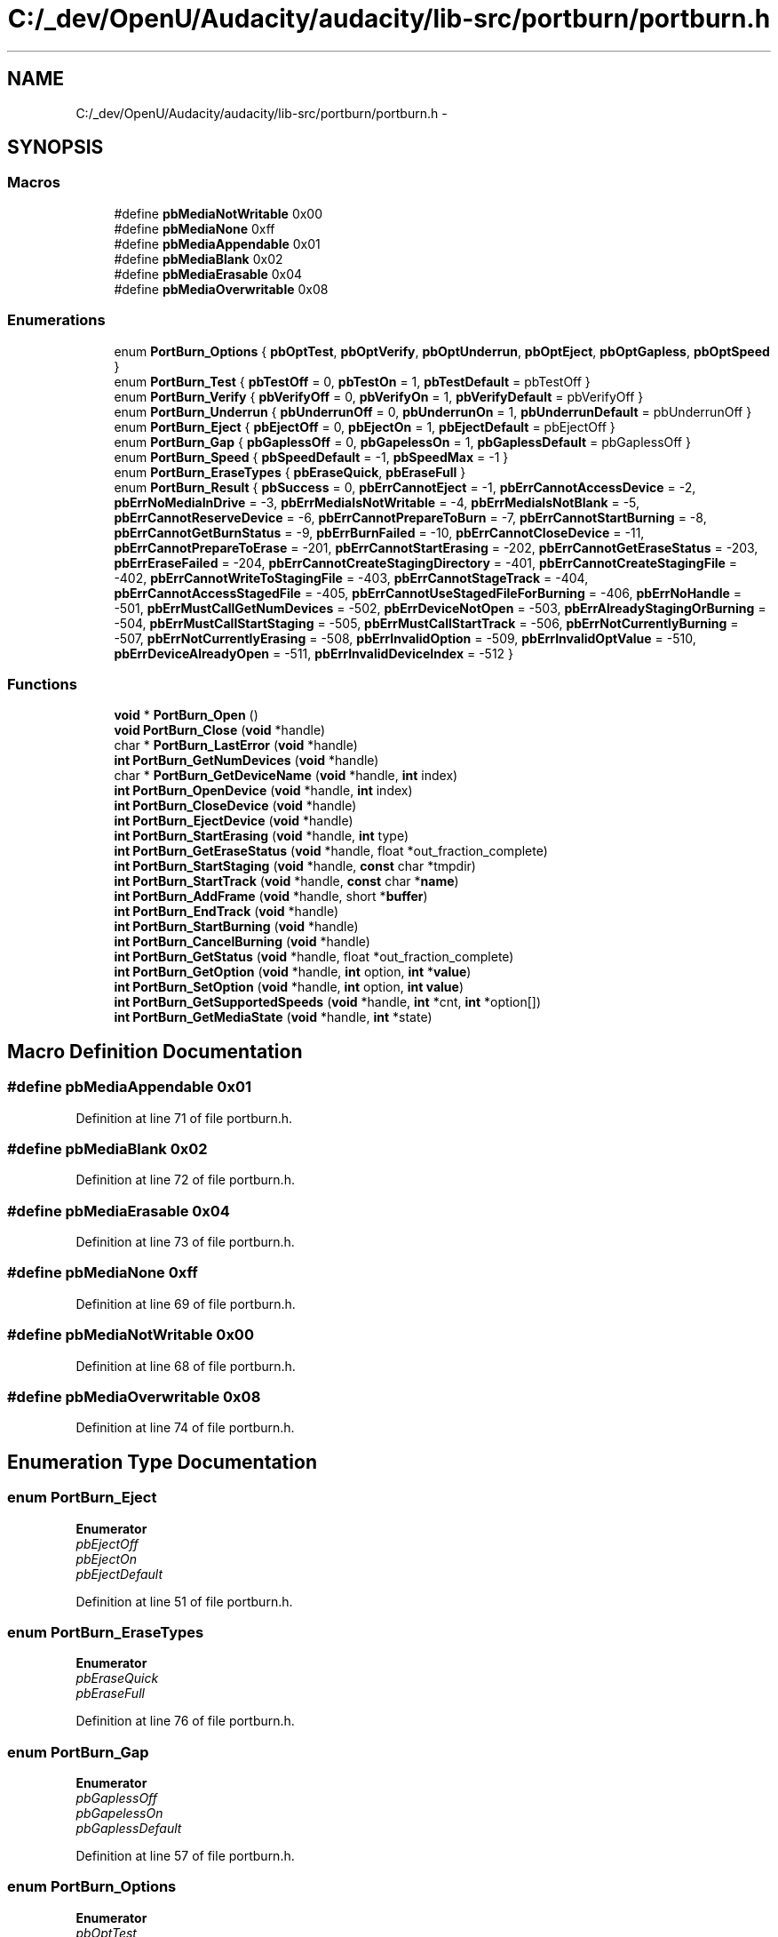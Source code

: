 .TH "C:/_dev/OpenU/Audacity/audacity/lib-src/portburn/portburn.h" 3 "Thu Apr 28 2016" "Audacity" \" -*- nroff -*-
.ad l
.nh
.SH NAME
C:/_dev/OpenU/Audacity/audacity/lib-src/portburn/portburn.h \- 
.SH SYNOPSIS
.br
.PP
.SS "Macros"

.in +1c
.ti -1c
.RI "#define \fBpbMediaNotWritable\fP   0x00"
.br
.ti -1c
.RI "#define \fBpbMediaNone\fP   0xff"
.br
.ti -1c
.RI "#define \fBpbMediaAppendable\fP   0x01"
.br
.ti -1c
.RI "#define \fBpbMediaBlank\fP   0x02"
.br
.ti -1c
.RI "#define \fBpbMediaErasable\fP   0x04"
.br
.ti -1c
.RI "#define \fBpbMediaOverwritable\fP   0x08"
.br
.in -1c
.SS "Enumerations"

.in +1c
.ti -1c
.RI "enum \fBPortBurn_Options\fP { \fBpbOptTest\fP, \fBpbOptVerify\fP, \fBpbOptUnderrun\fP, \fBpbOptEject\fP, \fBpbOptGapless\fP, \fBpbOptSpeed\fP }"
.br
.ti -1c
.RI "enum \fBPortBurn_Test\fP { \fBpbTestOff\fP = 0, \fBpbTestOn\fP = 1, \fBpbTestDefault\fP = pbTestOff }"
.br
.ti -1c
.RI "enum \fBPortBurn_Verify\fP { \fBpbVerifyOff\fP = 0, \fBpbVerifyOn\fP = 1, \fBpbVerifyDefault\fP = pbVerifyOff }"
.br
.ti -1c
.RI "enum \fBPortBurn_Underrun\fP { \fBpbUnderrunOff\fP = 0, \fBpbUnderrunOn\fP = 1, \fBpbUnderrunDefault\fP = pbUnderrunOff }"
.br
.ti -1c
.RI "enum \fBPortBurn_Eject\fP { \fBpbEjectOff\fP = 0, \fBpbEjectOn\fP = 1, \fBpbEjectDefault\fP = pbEjectOff }"
.br
.ti -1c
.RI "enum \fBPortBurn_Gap\fP { \fBpbGaplessOff\fP = 0, \fBpbGapelessOn\fP = 1, \fBpbGaplessDefault\fP = pbGaplessOff }"
.br
.ti -1c
.RI "enum \fBPortBurn_Speed\fP { \fBpbSpeedDefault\fP = -1, \fBpbSpeedMax\fP = -1 }"
.br
.ti -1c
.RI "enum \fBPortBurn_EraseTypes\fP { \fBpbEraseQuick\fP, \fBpbEraseFull\fP }"
.br
.ti -1c
.RI "enum \fBPortBurn_Result\fP { \fBpbSuccess\fP = 0, \fBpbErrCannotEject\fP = -1, \fBpbErrCannotAccessDevice\fP = -2, \fBpbErrNoMediaInDrive\fP = -3, \fBpbErrMediaIsNotWritable\fP = -4, \fBpbErrMediaIsNotBlank\fP = -5, \fBpbErrCannotReserveDevice\fP = -6, \fBpbErrCannotPrepareToBurn\fP = -7, \fBpbErrCannotStartBurning\fP = -8, \fBpbErrCannotGetBurnStatus\fP = -9, \fBpbErrBurnFailed\fP = -10, \fBpbErrCannotCloseDevice\fP = -11, \fBpbErrCannotPrepareToErase\fP = -201, \fBpbErrCannotStartErasing\fP = -202, \fBpbErrCannotGetEraseStatus\fP = -203, \fBpbErrEraseFailed\fP = -204, \fBpbErrCannotCreateStagingDirectory\fP = -401, \fBpbErrCannotCreateStagingFile\fP = -402, \fBpbErrCannotWriteToStagingFile\fP = -403, \fBpbErrCannotStageTrack\fP = -404, \fBpbErrCannotAccessStagedFile\fP = -405, \fBpbErrCannotUseStagedFileForBurning\fP = -406, \fBpbErrNoHandle\fP = -501, \fBpbErrMustCallGetNumDevices\fP = -502, \fBpbErrDeviceNotOpen\fP = -503, \fBpbErrAlreadyStagingOrBurning\fP = -504, \fBpbErrMustCallStartStaging\fP = -505, \fBpbErrMustCallStartTrack\fP = -506, \fBpbErrNotCurrentlyBurning\fP = -507, \fBpbErrNotCurrentlyErasing\fP = -508, \fBpbErrInvalidOption\fP = -509, \fBpbErrInvalidOptValue\fP = -510, \fBpbErrDeviceAlreadyOpen\fP = -511, \fBpbErrInvalidDeviceIndex\fP = -512 }"
.br
.in -1c
.SS "Functions"

.in +1c
.ti -1c
.RI "\fBvoid\fP * \fBPortBurn_Open\fP ()"
.br
.ti -1c
.RI "\fBvoid\fP \fBPortBurn_Close\fP (\fBvoid\fP *handle)"
.br
.ti -1c
.RI "char * \fBPortBurn_LastError\fP (\fBvoid\fP *handle)"
.br
.ti -1c
.RI "\fBint\fP \fBPortBurn_GetNumDevices\fP (\fBvoid\fP *handle)"
.br
.ti -1c
.RI "char * \fBPortBurn_GetDeviceName\fP (\fBvoid\fP *handle, \fBint\fP index)"
.br
.ti -1c
.RI "\fBint\fP \fBPortBurn_OpenDevice\fP (\fBvoid\fP *handle, \fBint\fP index)"
.br
.ti -1c
.RI "\fBint\fP \fBPortBurn_CloseDevice\fP (\fBvoid\fP *handle)"
.br
.ti -1c
.RI "\fBint\fP \fBPortBurn_EjectDevice\fP (\fBvoid\fP *handle)"
.br
.ti -1c
.RI "\fBint\fP \fBPortBurn_StartErasing\fP (\fBvoid\fP *handle, \fBint\fP type)"
.br
.ti -1c
.RI "\fBint\fP \fBPortBurn_GetEraseStatus\fP (\fBvoid\fP *handle, float *out_fraction_complete)"
.br
.ti -1c
.RI "\fBint\fP \fBPortBurn_StartStaging\fP (\fBvoid\fP *handle, \fBconst\fP char *tmpdir)"
.br
.ti -1c
.RI "\fBint\fP \fBPortBurn_StartTrack\fP (\fBvoid\fP *handle, \fBconst\fP char *\fBname\fP)"
.br
.ti -1c
.RI "\fBint\fP \fBPortBurn_AddFrame\fP (\fBvoid\fP *handle, short *\fBbuffer\fP)"
.br
.ti -1c
.RI "\fBint\fP \fBPortBurn_EndTrack\fP (\fBvoid\fP *handle)"
.br
.ti -1c
.RI "\fBint\fP \fBPortBurn_StartBurning\fP (\fBvoid\fP *handle)"
.br
.ti -1c
.RI "\fBint\fP \fBPortBurn_CancelBurning\fP (\fBvoid\fP *handle)"
.br
.ti -1c
.RI "\fBint\fP \fBPortBurn_GetStatus\fP (\fBvoid\fP *handle, float *out_fraction_complete)"
.br
.ti -1c
.RI "\fBint\fP \fBPortBurn_GetOption\fP (\fBvoid\fP *handle, \fBint\fP option, \fBint\fP *\fBvalue\fP)"
.br
.ti -1c
.RI "\fBint\fP \fBPortBurn_SetOption\fP (\fBvoid\fP *handle, \fBint\fP option, \fBint\fP \fBvalue\fP)"
.br
.ti -1c
.RI "\fBint\fP \fBPortBurn_GetSupportedSpeeds\fP (\fBvoid\fP *handle, \fBint\fP *cnt, \fBint\fP *option[])"
.br
.ti -1c
.RI "\fBint\fP \fBPortBurn_GetMediaState\fP (\fBvoid\fP *handle, \fBint\fP *state)"
.br
.in -1c
.SH "Macro Definition Documentation"
.PP 
.SS "#define pbMediaAppendable   0x01"

.PP
Definition at line 71 of file portburn\&.h\&.
.SS "#define pbMediaBlank   0x02"

.PP
Definition at line 72 of file portburn\&.h\&.
.SS "#define pbMediaErasable   0x04"

.PP
Definition at line 73 of file portburn\&.h\&.
.SS "#define pbMediaNone   0xff"

.PP
Definition at line 69 of file portburn\&.h\&.
.SS "#define pbMediaNotWritable   0x00"

.PP
Definition at line 68 of file portburn\&.h\&.
.SS "#define pbMediaOverwritable   0x08"

.PP
Definition at line 74 of file portburn\&.h\&.
.SH "Enumeration Type Documentation"
.PP 
.SS "enum \fBPortBurn_Eject\fP"

.PP
\fBEnumerator\fP
.in +1c
.TP
\fB\fIpbEjectOff \fP\fP
.TP
\fB\fIpbEjectOn \fP\fP
.TP
\fB\fIpbEjectDefault \fP\fP
.PP
Definition at line 51 of file portburn\&.h\&.
.SS "enum \fBPortBurn_EraseTypes\fP"

.PP
\fBEnumerator\fP
.in +1c
.TP
\fB\fIpbEraseQuick \fP\fP
.TP
\fB\fIpbEraseFull \fP\fP
.PP
Definition at line 76 of file portburn\&.h\&.
.SS "enum \fBPortBurn_Gap\fP"

.PP
\fBEnumerator\fP
.in +1c
.TP
\fB\fIpbGaplessOff \fP\fP
.TP
\fB\fIpbGapelessOn \fP\fP
.TP
\fB\fIpbGaplessDefault \fP\fP
.PP
Definition at line 57 of file portburn\&.h\&.
.SS "enum \fBPortBurn_Options\fP"

.PP
\fBEnumerator\fP
.in +1c
.TP
\fB\fIpbOptTest \fP\fP
.TP
\fB\fIpbOptVerify \fP\fP
.TP
\fB\fIpbOptUnderrun \fP\fP
.TP
\fB\fIpbOptEject \fP\fP
.TP
\fB\fIpbOptGapless \fP\fP
.TP
\fB\fIpbOptSpeed \fP\fP
.PP
Definition at line 24 of file portburn\&.h\&.
.SS "enum \fBPortBurn_Result\fP"

.PP
\fBEnumerator\fP
.in +1c
.TP
\fB\fIpbSuccess \fP\fP
.TP
\fB\fIpbErrCannotEject \fP\fP
.TP
\fB\fIpbErrCannotAccessDevice \fP\fP
.TP
\fB\fIpbErrNoMediaInDrive \fP\fP
.TP
\fB\fIpbErrMediaIsNotWritable \fP\fP
.TP
\fB\fIpbErrMediaIsNotBlank \fP\fP
.TP
\fB\fIpbErrCannotReserveDevice \fP\fP
.TP
\fB\fIpbErrCannotPrepareToBurn \fP\fP
.TP
\fB\fIpbErrCannotStartBurning \fP\fP
.TP
\fB\fIpbErrCannotGetBurnStatus \fP\fP
.TP
\fB\fIpbErrBurnFailed \fP\fP
.TP
\fB\fIpbErrCannotCloseDevice \fP\fP
.TP
\fB\fIpbErrCannotPrepareToErase \fP\fP
.TP
\fB\fIpbErrCannotStartErasing \fP\fP
.TP
\fB\fIpbErrCannotGetEraseStatus \fP\fP
.TP
\fB\fIpbErrEraseFailed \fP\fP
.TP
\fB\fIpbErrCannotCreateStagingDirectory \fP\fP
.TP
\fB\fIpbErrCannotCreateStagingFile \fP\fP
.TP
\fB\fIpbErrCannotWriteToStagingFile \fP\fP
.TP
\fB\fIpbErrCannotStageTrack \fP\fP
.TP
\fB\fIpbErrCannotAccessStagedFile \fP\fP
.TP
\fB\fIpbErrCannotUseStagedFileForBurning \fP\fP
.TP
\fB\fIpbErrNoHandle \fP\fP
.TP
\fB\fIpbErrMustCallGetNumDevices \fP\fP
.TP
\fB\fIpbErrDeviceNotOpen \fP\fP
.TP
\fB\fIpbErrAlreadyStagingOrBurning \fP\fP
.TP
\fB\fIpbErrMustCallStartStaging \fP\fP
.TP
\fB\fIpbErrMustCallStartTrack \fP\fP
.TP
\fB\fIpbErrNotCurrentlyBurning \fP\fP
.TP
\fB\fIpbErrNotCurrentlyErasing \fP\fP
.TP
\fB\fIpbErrInvalidOption \fP\fP
.TP
\fB\fIpbErrInvalidOptValue \fP\fP
.TP
\fB\fIpbErrDeviceAlreadyOpen \fP\fP
.TP
\fB\fIpbErrInvalidDeviceIndex \fP\fP
.PP
Definition at line 81 of file portburn\&.h\&.
.SS "enum \fBPortBurn_Speed\fP"

.PP
\fBEnumerator\fP
.in +1c
.TP
\fB\fIpbSpeedDefault \fP\fP
.TP
\fB\fIpbSpeedMax \fP\fP
.PP
Definition at line 63 of file portburn\&.h\&.
.SS "enum \fBPortBurn_Test\fP"

.PP
\fBEnumerator\fP
.in +1c
.TP
\fB\fIpbTestOff \fP\fP
.TP
\fB\fIpbTestOn \fP\fP
.TP
\fB\fIpbTestDefault \fP\fP
.PP
Definition at line 33 of file portburn\&.h\&.
.SS "enum \fBPortBurn_Underrun\fP"

.PP
\fBEnumerator\fP
.in +1c
.TP
\fB\fIpbUnderrunOff \fP\fP
.TP
\fB\fIpbUnderrunOn \fP\fP
.TP
\fB\fIpbUnderrunDefault \fP\fP
.PP
Definition at line 45 of file portburn\&.h\&.
.SS "enum \fBPortBurn_Verify\fP"

.PP
\fBEnumerator\fP
.in +1c
.TP
\fB\fIpbVerifyOff \fP\fP
.TP
\fB\fIpbVerifyOn \fP\fP
.TP
\fB\fIpbVerifyDefault \fP\fP
.PP
Definition at line 39 of file portburn\&.h\&.
.SH "Function Documentation"
.PP 
.SS "\fBint\fP PortBurn_AddFrame (\fBvoid\fP * handle, short * buffer)"

.PP
Definition at line 337 of file portburn_macosx\&.c\&.
.SS "\fBint\fP PortBurn_CancelBurning (\fBvoid\fP * handle)"

.PP
Definition at line 426 of file portburn_macosx\&.c\&.
.SS "\fBvoid\fP PortBurn_Close (\fBvoid\fP * handle)"

.PP
Definition at line 55 of file portburn_macosx\&.c\&.
.SS "\fBint\fP PortBurn_CloseDevice (\fBvoid\fP * handle)"

.PP
Definition at line 181 of file portburn_macosx\&.c\&.
.SS "\fBint\fP PortBurn_EjectDevice (\fBvoid\fP * handle)"

.PP
Definition at line 214 of file portburn_macosx\&.c\&.
.SS "\fBint\fP PortBurn_EndTrack (\fBvoid\fP * handle)"

.PP
Definition at line 354 of file portburn_macosx\&.c\&.
.SS "char* PortBurn_GetDeviceName (\fBvoid\fP * handle, \fBint\fP index)"

.PP
Definition at line 114 of file portburn_macosx\&.c\&.
.SS "\fBint\fP PortBurn_GetEraseStatus (\fBvoid\fP * handle, float * out_fraction_complete)"

.PP
Definition at line 379 of file portburn_macosx\&.cpp\&.
.SS "\fBint\fP PortBurn_GetMediaState (\fBvoid\fP * handle, \fBint\fP * state)"

.PP
Definition at line 455 of file portburn_macosx\&.cpp\&.
.SS "\fBint\fP PortBurn_GetNumDevices (\fBvoid\fP * handle)"

.PP
Definition at line 93 of file portburn_macosx\&.c\&.
.SS "\fBint\fP PortBurn_GetOption (\fBvoid\fP * handle, \fBint\fP option, \fBint\fP * value)"

.PP
Definition at line 900 of file portburn_macosx\&.cpp\&.
.SS "\fBint\fP PortBurn_GetStatus (\fBvoid\fP * handle, float * out_fraction_complete)"

.PP
Definition at line 448 of file portburn_macosx\&.c\&.
.SS "\fBint\fP PortBurn_GetSupportedSpeeds (\fBvoid\fP * handle, \fBint\fP * cnt, \fBint\fP * option[])"

.SS "char* PortBurn_LastError (\fBvoid\fP * handle)"

.PP
Definition at line 70 of file portburn_macosx\&.c\&.
.SS "\fBvoid\fP* PortBurn_Open ()"

.PP
Definition at line 44 of file portburn_macosx\&.c\&.
.SS "\fBint\fP PortBurn_OpenDevice (\fBvoid\fP * handle, \fBint\fP index)"

.PP
Definition at line 163 of file portburn_macosx\&.c\&.
.SS "\fBint\fP PortBurn_SetOption (\fBvoid\fP * handle, \fBint\fP option, \fBint\fP value)"

.PP
Definition at line 956 of file portburn_macosx\&.cpp\&.
.SS "\fBint\fP PortBurn_StartBurning (\fBvoid\fP * handle)"

.PP
Definition at line 396 of file portburn_macosx\&.c\&.
.SS "\fBint\fP PortBurn_StartErasing (\fBvoid\fP * handle, \fBint\fP type)"

.PP
Definition at line 326 of file portburn_macosx\&.cpp\&.
.SS "\fBint\fP PortBurn_StartStaging (\fBvoid\fP * handle, \fBconst\fP char * tmpdir)"

.PP
Definition at line 243 of file portburn_macosx\&.c\&.
.SS "\fBint\fP PortBurn_StartTrack (\fBvoid\fP * handle, \fBconst\fP char * name)"

.PP
Definition at line 577 of file portburn_macosx\&.cpp\&.
.SH "Author"
.PP 
Generated automatically by Doxygen for Audacity from the source code\&.
